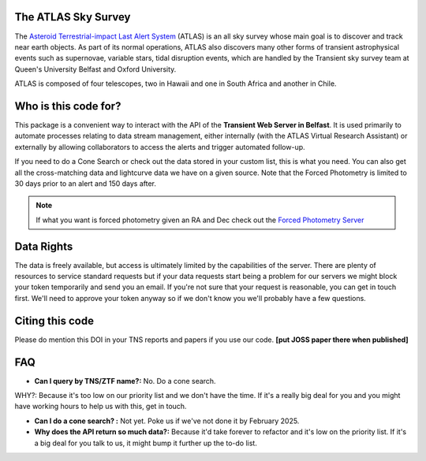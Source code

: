 The ATLAS Sky Survey
--------------------------
.. _Asteroid Terrestrial-impact Last Alert System: https://atlas.fallingstar.com/
.. _Forced Photometry Server: https://fallingstar-data.com/forcedphot/

The `Asteroid Terrestrial-impact Last Alert System`_ (ATLAS)  is an all sky
survey whose main goal is to discover and track near earth objects.
As part of its normal operations, ATLAS also discovers many other
forms of transient astrophysical events such as supernovae, variable stars,
tidal disruption events, which are handled by the Transient sky survey team
at Queen's University Belfast and Oxford University.

ATLAS is composed of four telescopes, two in Hawaii and one in South
Africa and another in Chile.


Who is this code for?
---------------------------

This package is a convenient way to interact with the API of the **Transient Web Server in Belfast**.
It is used primarily to automate processes relating to data stream management, either internally
(with the ATLAS Virtual Research Assistant) or externally by allowing collaborators to access the alerts and
trigger automated follow-up.

If you need to do a Cone Search or check out the data stored in your custom list, this is what you need.
You can also get all the cross-matching data and lightcurve data we have on a given source.
Note that the Forced Photometry is limited to 30 days prior to an alert and 150 days after.

.. note::
    If what you want is forced photometry given an RA and Dec check out the `Forced Photometry Server`_


Data Rights
------------
The data is freely available, but access is ultimately limited by the capabilities of the server.
There are plenty of resources to service standard requests but if your data requests
start being a problem for our servers we might block your token temporarily and send you an email.
If you're not sure that your request is reasonable, you can get in touch first.
We'll need to approve your token anyway so if we don't know you we'll probably have a few questions.


Citing this code
-----------------
Please do mention this DOI in your TNS reports and papers if you use our code.
**[put JOSS paper there when published]**

.. image:: https://zenodo.org/badge/804295497.svg
  :target: https://doi.org/10.5281/zenodo.14331062


FAQ
------

* **Can I query by TNS/ZTF name?:** No. Do a cone search.
WHY?: Because it's too low on our priority list and we don't have the time. If it's a really big deal for you and you might have working hours to help us with this, get in touch.

* **Can I do a cone search? :** Not yet. Poke us if we've not done it by February 2025.

* **Why does the API return so much data?:** Because it'd take forever to refactor and it's low on the priority list. If it's a big deal for you talk to us, it might bump it further up the to-do list.
